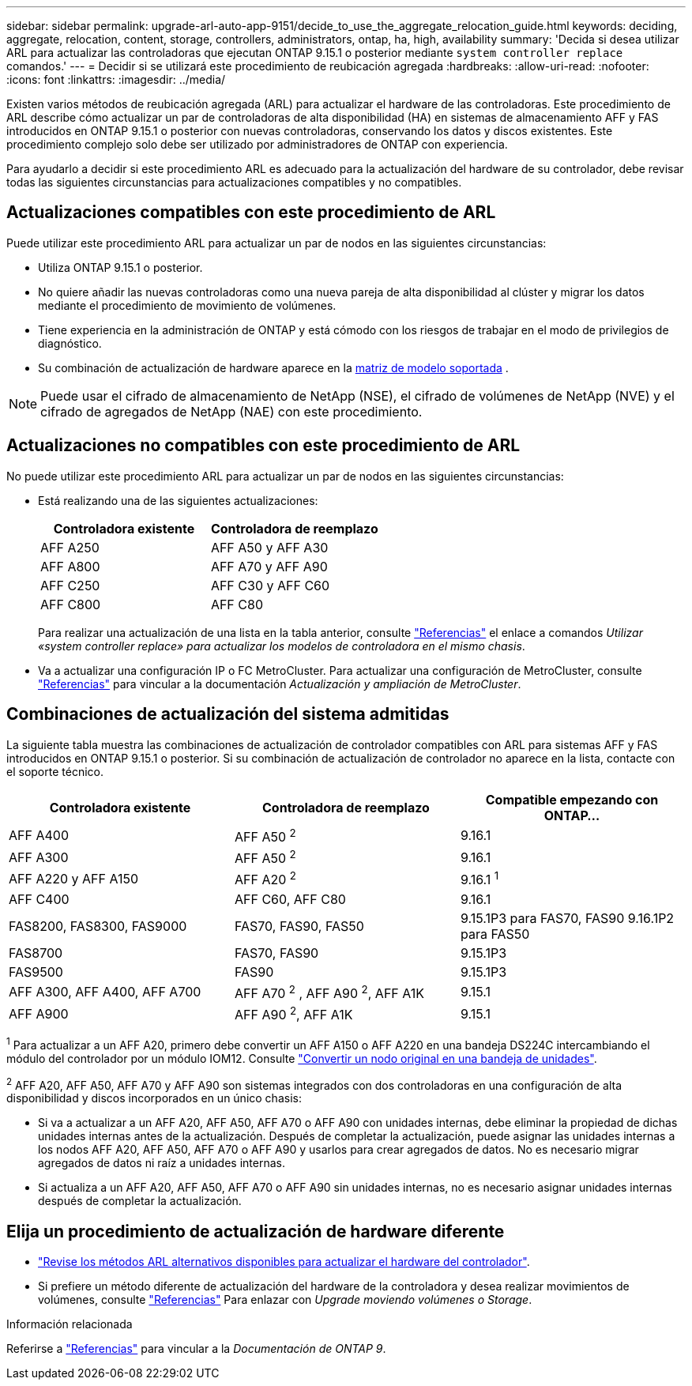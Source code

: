 ---
sidebar: sidebar 
permalink: upgrade-arl-auto-app-9151/decide_to_use_the_aggregate_relocation_guide.html 
keywords: deciding, aggregate, relocation, content, storage, controllers, administrators, ontap, ha, high, availability 
summary: 'Decida si desea utilizar ARL para actualizar las controladoras que ejecutan ONTAP 9.15.1 o posterior mediante `system controller replace` comandos.' 
---
= Decidir si se utilizará este procedimiento de reubicación agregada
:hardbreaks:
:allow-uri-read: 
:nofooter: 
:icons: font
:linkattrs: 
:imagesdir: ../media/


[role="lead"]
Existen varios métodos de reubicación agregada (ARL) para actualizar el hardware de las controladoras. Este procedimiento de ARL describe cómo actualizar un par de controladoras de alta disponibilidad (HA) en sistemas de almacenamiento AFF y FAS introducidos en ONTAP 9.15.1 o posterior con nuevas controladoras, conservando los datos y discos existentes. Este procedimiento complejo solo debe ser utilizado por administradores de ONTAP con experiencia.

Para ayudarlo a decidir si este procedimiento ARL es adecuado para la actualización del hardware de su controlador, debe revisar todas las siguientes circunstancias para actualizaciones compatibles y no compatibles.



== Actualizaciones compatibles con este procedimiento de ARL

Puede utilizar este procedimiento ARL para actualizar un par de nodos en las siguientes circunstancias:

* Utiliza ONTAP 9.15.1 o posterior.
* No quiere añadir las nuevas controladoras como una nueva pareja de alta disponibilidad al clúster y migrar los datos mediante el procedimiento de movimiento de volúmenes.
* Tiene experiencia en la administración de ONTAP y está cómodo con los riesgos de trabajar en el modo de privilegios de diagnóstico.
* Su combinación de actualización de hardware aparece en la <<sys_commands_9151_supported_systems,matriz de modelo soportada>> .



NOTE: Puede usar el cifrado de almacenamiento de NetApp (NSE), el cifrado de volúmenes de NetApp (NVE) y el cifrado de agregados de NetApp (NAE) con este procedimiento.



== Actualizaciones no compatibles con este procedimiento de ARL

No puede utilizar este procedimiento ARL para actualizar un par de nodos en las siguientes circunstancias:

* Está realizando una de las siguientes actualizaciones:
+
|===
| Controladora existente | Controladora de reemplazo 


| AFF A250 | AFF A50 y AFF A30 


| AFF A800 | AFF A70 y AFF A90 


| AFF C250 | AFF C30 y AFF C60 


| AFF C800 | AFF C80 
|===
+
Para realizar una actualización de una lista en la tabla anterior, consulte link:other_references.html["Referencias"] el enlace a comandos _Utilizar «system controller replace» para actualizar los modelos de controladora en el mismo chasis_.

* Va a actualizar una configuración IP o FC MetroCluster. Para actualizar una configuración de MetroCluster, consulte link:other_references.html["Referencias"] para vincular a la documentación _Actualización y ampliación de MetroCluster_.




== Combinaciones de actualización del sistema admitidas

La siguiente tabla muestra las combinaciones de actualización de controlador compatibles con ARL para sistemas AFF y FAS introducidos en ONTAP 9.15.1 o posterior. Si su combinación de actualización de controlador no aparece en la lista, contacte con el soporte técnico.

|===
| Controladora existente | Controladora de reemplazo | Compatible empezando con ONTAP... 


| AFF A400 | AFF A50 ^2^ | 9.16.1 


| AFF A300 | AFF A50 ^2^ | 9.16.1 


| AFF A220 y AFF A150 | AFF A20 ^2^ | 9.16.1 ^1^ 


| AFF C400 | AFF C60, AFF C80 | 9.16.1 


| FAS8200, FAS8300, FAS9000 | FAS70, FAS90, FAS50 | 9.15.1P3 para FAS70, FAS90 9.16.1P2 para FAS50 


| FAS8700 | FAS70, FAS90 | 9.15.1P3 


| FAS9500 | FAS90 | 9.15.1P3 


| AFF A300, AFF A400, AFF A700 | AFF A70 ^2^ , AFF A90 ^2^, AFF A1K | 9.15.1 


| AFF A900 | AFF A90 ^2^, AFF A1K | 9.15.1 
|===
^1^ Para actualizar a un AFF A20, primero debe convertir un AFF A150 o AFF A220 en una bandeja DS224C intercambiando el módulo del controlador por un módulo IOM12. Consulte link:../upgrade/upgrade-convert-node-to-shelf.html["Convertir un nodo original en una bandeja de unidades"].

^2^ AFF A20, AFF A50, AFF A70 y AFF A90 son sistemas integrados con dos controladoras en una configuración de alta disponibilidad y discos incorporados en un único chasis:

* Si va a actualizar a un AFF A20, AFF A50, AFF A70 o AFF A90 con unidades internas, debe eliminar la propiedad de dichas unidades internas antes de la actualización. Después de completar la actualización, puede asignar las unidades internas a los nodos AFF A20, AFF A50, AFF A70 o AFF A90 y usarlos para crear agregados de datos. No es necesario migrar agregados de datos ni raíz a unidades internas.
* Si actualiza a un AFF A20, AFF A50, AFF A70 o AFF A90 sin unidades internas, no es necesario asignar unidades internas después de completar la actualización.




== Elija un procedimiento de actualización de hardware diferente

* link:../upgrade-arl/index.html["Revise los métodos ARL alternativos disponibles para actualizar el hardware del controlador"].
* Si prefiere un método diferente de actualización del hardware de la controladora y desea realizar movimientos de volúmenes, consulte link:other_references.html["Referencias"] Para enlazar con _Upgrade moviendo volúmenes o Storage_.


.Información relacionada
Referirse a link:other_references.html["Referencias"] para vincular a la _Documentación de ONTAP 9_.
